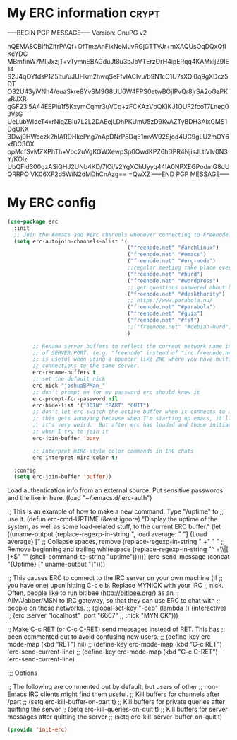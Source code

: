 * My ERC information                                                            :crypt:
-----BEGIN PGP MESSAGE-----
Version: GnuPG v2

hQEMA8CBlfhZifrPAQf+OfTmzAnFixNeMuvRGjGTTVJr+mXAQUsOqDQxQflKeYDC
MBmfinW7MllJxzjT+vTymnEBAGduJt8u3bJbVTErzOrH4ipERqq4KAMxljZ9IE14
S2J4qOYfdsP1Z5Itu/uJUHkm2hwqSeFfvIACIvu/b9N1cC1U7sXQl0q9gXDcz5DT
O32U43yiVNh4/euaSkre8YvSM9G8UU6W4FPS0etwBOjIPvQr8jrSA2oGzPKaRJXR
gGF23i5A44EEPlu1f5KxymCqmr3uVCq+zFCKAzVpQKIKJ1OUF2fcoT7Lneg0JVsG
UeLubWIdeT4xrNiqZBIu7L2L2DAEejLDhPKUmU5zD9KvAZTyBDH3AixGMS1DqOKX
3Dwj9HWcczk2hIARDHkcPng7nApDNrP8DqE1mvW92Sjod4UC9gLU2mOY6xfBC3OX
opMcfSvMZXPhTh+Vbc2uVgKGWXewpSp0QwdKPZ6hDPR4NjisJLtlVIv0N3Y/KOlz
UbQFid300gzASiQHJ2UNb4KD/7lCi/s2YgXChUyyq44lA0NPXEGPodmG8dUQRRPO
VK06XF2d5WiN2dMDhCnAzg==
=QwXZ
-----END PGP MESSAGE-----

* My ERC config
#+BEGIN_SRC emacs-lisp
(use-package erc
  :init
  ;; Join the #emacs and #erc channels whenever connecting to Freenode.
  (setq erc-autojoin-channels-alist '(
                                      ("freenode.net" "#archlinux")
                                      ("freenode.net" "#emacs")
                                      ("freenode.net" "#org-mode")
                                      ;;regular meeting take place every thursday at 19:00 UTC
                                      ("freenode.net" "#hurd")
                                      ("freenode.net" "#wordpress")
                                      ;; get questions answered about building your own keyboard
                                      ("freenode.net" "#deskthority")
                                      ;; https://www.parabola.nu/
                                      ("freenode.net" "#parabola")
                                      ("freenode.net" "#guix")
                                      ("freenode.net" "#fsf")
                                      ;;("freenode.net" "#debian-hurd")
                                      )

        ;; Rename server buffers to reflect the current network name instead
        ;; of SERVER:PORT. (e.g. "freenode" instead of "irc.freenode.net:6667"). This
        ;; is useful when using a bouncer like ZNC where you have multiple
        ;; connections to the same server.
        erc-rename-buffers t
        ;; set the default nick
        erc-nick "joshuaBPMan_"
        ;; don't prompt me for my password erc should know it
        erc-prompt-for-password nil
        erc-hide-list '("JOIN" "PART" "QUIT")
        ;; don't let erc switch the active buffer when it connects to a new channel when erc is starting up
        ;; this gets annoying because when I'm starting up emacs, it'll switch to "#arch", then "#hurd", then "#org-mode".
        ;; it's very weird.  But after erc has loaded and those initial buffers come up, I want erc to jump to a new channel
        ;; when I try to join it
        erc-join-buffer 'bury

        ;; Interpret mIRC-style color commands in IRC chats
        erc-interpret-mirc-color t)

  :config
  (setq erc-join-buffer 'buffer))
#+END_SRC

 Load authentication info from an external source.  Put sensitive
 passwords and the like in here.
 (load "~/.emacs.d/.erc-auth")

;; This is an example of how to make a new command.  Type "/uptime" to
;; use it.
(defun erc-cmd-UPTIME (&rest ignore)
  "Display the uptime of the system, as well as some load-related
stuff, to the current ERC buffer."
  (let ((uname-output
         (replace-regexp-in-string
          ", load average: " "] {Load average} ["
          ;; Collapse spaces, remove
          (replace-regexp-in-string
           " +" " "
           ;; Remove beginning and trailing whitespace
           (replace-regexp-in-string
            "^ +\\|[ \n]+$" ""
            (shell-command-to-string "uptime"))))))
    (erc-send-message
     (concat "{Uptime} [" uname-output "]"))))


;; This causes ERC to connect to the IRC server on your own machine (if
;; you have one) upon hitting C-c e b.  Replace MYNICK with your IRC
;; nick.  Often, people like to run bitlbee (http://bitlbee.org/) as an
;; AIM/Jabber/MSN to IRC gateway, so that they can use ERC to chat with
;; people on those networks.
;; (global-set-key "\C-ceb" (lambda () (interactive)
;;                            (erc :server "localhost" :port "6667"
;;                                 :nick "MYNICK")))

;; Make C-c RET (or C-c C-RET) send messages instead of RET.  This has
;; been commented out to avoid confusing new users.
;; (define-key erc-mode-map (kbd "RET") nil)
;; (define-key erc-mode-map (kbd "C-c RET") 'erc-send-current-line)
;; (define-key erc-mode-map (kbd "C-c C-RET") 'erc-send-current-line)

;;; Options


;; The following are commented out by default, but users of other
;; non-Emacs IRC clients might find them useful.
;; Kill buffers for channels after /part
;; (setq erc-kill-buffer-on-part t)
;; Kill buffers for private queries after quitting the server
;; (setq erc-kill-queries-on-quit t)
;; Kill buffers for server messages after quitting the server
;; (setq erc-kill-server-buffer-on-quit t)

#+BEGIN_SRC emacs-lisp
(provide 'init-erc)
#+END_SRC
